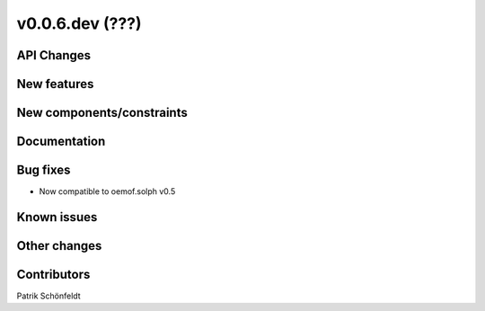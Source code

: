 v0.0.6.dev (???)
=============

API Changes
-----------

New features
------------

New components/constraints
--------------------------

Documentation
-------------

Bug fixes
---------
* Now compatible to oemof.solph v0.5

Known issues
------------

Other changes
-------------

Contributors
------------
Patrik Schönfeldt


